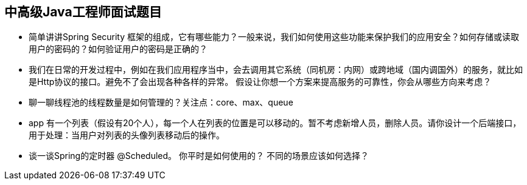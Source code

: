 == 中高级Java工程师面试题目

*  简单讲讲Spring Security 框架的组成，它有哪些能力？一般来说，我们如何使用这些功能来保护我们的应用安全？如何存储或读取用户的密码的？如何验证用户的密码是正确的？

*  我们在日常的开发过程中，例如在我们应用程序当中，会去调用其它系统（同机房：内网）或跨地域（国内调国外）的服务，就比如是Http协议的接口。避免不了会出现各种各样的异常。
假设让你想一个方案来提高服务的可靠性，你会从哪些方向来考虑？

*  聊一聊线程池的线程数量是如何管理的？关注点：core、max、queue

*  app 有一个列表（假设有20个人），每一个人在列表的位置是可以移动的。暂不考虑新增人员，删除人员。请你设计一个后端接口，用于处理：当用户对列表的头像列表移动后的操作。 

*  谈一谈Spring的定时器 @Scheduled。 你平时是如何使用的？ 不同的场景应该如何选择？
